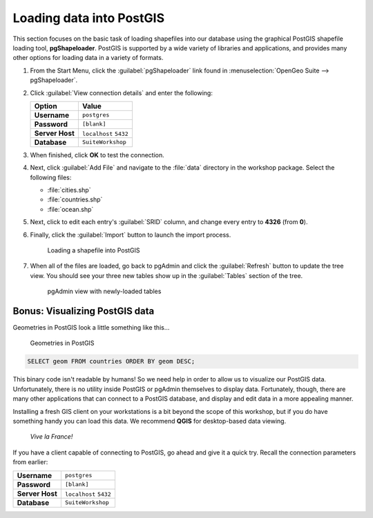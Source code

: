.. _postgis.dataload:

Loading data into PostGIS
=========================

.. todo:: Watch references to Dashboard.

.. todo:: Screenshots out of date.

This section focuses on the basic task of loading shapefiles into our database using the graphical PostGIS shapefile loading tool, **pgShapeloader**.  PostGIS is supported by a wide variety of libraries and applications, and provides many other options for loading data in a variety of formats.

#. From the Start Menu, click the :guilabel:`pgShapeloader` link found in :menuselection:`OpenGeo Suite --> pgShapeloader`.

#. Click :guilabel:`View connection details` and enter the following:

   .. list-table::
      :header-rows: 1

      * - Option
        - Value
      * - **Username**
        - ``postgres``
      * - **Password**
        - ``[blank]``
      * - **Server Host**
        - ``localhost`` ``5432``
      * - **Database**
        - ``SuiteWorkshop``

#. When finished, click **OK** to test the connection.

#. Next, click :guilabel:`Add File` and navigate to the :file:`data` directory in the workshop package. Select the following files:

   * :file:`cities.shp` 
   * :file:`countries.shp` 
   * :file:`ocean.shp` 

#. Next, click to edit each entry's :guilabel:`SRID` column, and change every entry to **4326** (from **0**).

#. Finally, click the :guilabel:`Import` button to launch the import process.

   .. figure:: img/pgshapeloader_main.png

      Loading a shapefile into PostGIS

#. When all of the files are loaded, go back to pgAdmin and click the :guilabel:`Refresh` button to update the tree view. You should see your three new tables show up in the :guilabel:`Tables` section of the tree.

   .. figure:: img/pgadmin_refreshed.png

      pgAdmin view with newly-loaded tables

Bonus: Visualizing PostGIS data
-------------------------------

Geometries in PostGIS look a little something like this...

.. figure:: img/pg_matrix.png

   Geometries in PostGIS

.. code-block:: sql

   SELECT geom FROM countries ORDER BY geom DESC;

This binary code isn't readable by humans!  So we need help in order to allow us to visualize our PostGIS data.  Unfortunately, there is no utility inside PostGIS or pgAdmin themselves to display data.  Fortunately, though, there are many other applications that can connect to a PostGIS database, and display and edit data in a more appealing manner.

Installing a fresh GIS client on your workstations is a bit beyond the scope of this workshop, but if you do have something handy you can load this data. We recommend **QGIS** for desktop-based data viewing.

.. figure:: img/pg_udig.png
   
   *Vive la France!*

If you have a client capable of connecting to PostGIS, go ahead and give it a quick try. Recall the connection parameters from earlier:

.. list-table::

  * - **Username**
    - ``postgres``
  * - **Password**
    - ``[blank]``
  * - **Server Host**
    - ``localhost`` ``5432``
  * - **Database**
    - ``SuiteWorkshop``

